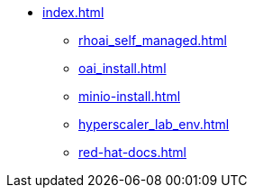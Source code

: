 * xref:index.adoc[]
** xref:rhoai_self_managed.adoc[]
** xref:oai_install.adoc[]
** xref:minio-install.adoc[]
** xref:hyperscaler_lab_env.adoc[]
** xref:red-hat-docs.adoc[]